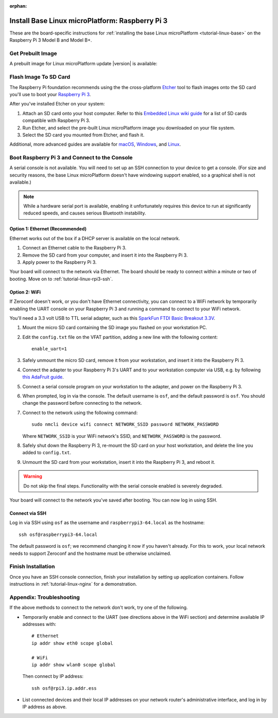 :orphan:

.. Note: this page is an orphan to make the "next"/"prev" links at the
   bottom of each page in the tutorial reflect the order they should
   be read in.

.. highlight:: sh

.. _tutorial-linux-rpi3:

Install Base Linux microPlatform: Raspberry Pi 3
================================================

These are the board-specific instructions for :ref:`installing the
base Linux microPlatform <tutorial-linux-base>` on the Raspberry Pi 3
Model B and Model B+.

Get Prebuilt Image
------------------

A prebuilt image for Linux microPlatform update |version| is available:

.. osf-rpi3-links::

Flash Image To SD Card
----------------------

The Raspberry Pi foundation recommends using the the cross-platform
`Etcher`_ tool to flash images onto the SD card you'll use to boot
your `Raspberry Pi 3`_.

After you've installed Etcher on your system:

#. Attach an SD card onto your host computer. Refer to this `Embedded
   Linux wiki guide`_ for a list of SD cards compatible with Raspberry
   Pi 3.
#. Run Etcher, and select the pre-built Linux microPlatform image you
   downloaded on your file system.
#. Select the SD card you mounted from Etcher, and flash it.

Additional, more advanced guides are available for `macOS`_,
`Windows`_, and `Linux`_.

Boot Raspberry Pi 3 and Connect to the Console
----------------------------------------------

A serial console is not available. You will need to set up an SSH
connection to your device to get a console. (For size and security
reasons, the base Linux microPlatform doesn't have windowing support
enabled, so a graphical shell is not available.)

.. note::

   While a hardware serial port is available, enabling it
   unfortunately requires this device to run at significantly reduced
   speeds, and causes serious Bluetooth instability.

Option 1: Ethernet (Recommended)
~~~~~~~~~~~~~~~~~~~~~~~~~~~~~~~~

Ethernet works out of the box if a DHCP server is available on the
local network.

#. Connect an Ethernet cable to the Raspberry Pi 3.
#. Remove the SD card from your computer, and insert it into
   the Raspberry Pi 3.
#. Apply power to the Raspberry Pi 3.

Your board will connect to the network via Ethernet. The board should
be ready to connect within a minute or two of booting. Move on to
:ref:`tutorial-linux-rpi3-ssh`.

Option 2: WiFi
~~~~~~~~~~~~~~

If Zeroconf doesn't work, or you don't have Ethernet connectivity, you
can connect to a WiFi network by temporarily enabling the UART console
on your Raspberry Pi 3 and running a command to connect to your WiFi
network.

You'll need a 3.3 volt USB to TTL serial adapter, such as this
`SparkFun FTDI Basic Breakout 3.3V`_.

#. Mount the micro SD card containing the SD image you flashed on your
   workstation PC.

#. Edit the ``config.txt`` file on the VFAT partition, adding a new
   line with the following content::

      enable_uart=1

#. Safely unmount the micro SD card, remove it from your workstation,
   and insert it into the Raspberry Pi 3.

#. Connect the adapter to your Raspberry Pi 3's UART and to your
   workstation computer via USB, e.g. by following `this AdaFruit
   guide`_.

#. Connect a serial console program on your workstation to the
   adapter, and power on the Raspberry Pi 3.

#. When prompted, log in via the console. The default username is
   ``osf``, and the default password is ``osf``. You should change
   the password before connecting to the network.

#. Connect to the network using the following command::

      sudo nmcli device wifi connect NETWORK_SSID password NETWORK_PASSWORD

   Where ``NETWORK_SSID`` is your WiFi network's SSID, and
   ``NETWORK_PASSWORD`` is the password.

#. Safely shut down the Raspberry Pi 3, re-mount the SD card on your
   host workstation, and delete the line you added to ``config.txt``.

#. Unmount the SD card from your workstation, insert it into the
   Raspberry Pi 3, and reboot it.

.. warning::

   Do not skip the final steps. Functionality with the serial console
   enabled is severely degraded.

Your board will connect to the network you've saved after booting. You
can now log in using SSH.

.. _tutorial-linux-rpi3-ssh:

Connect via SSH
~~~~~~~~~~~~~~~

Log in via SSH using ``osf`` as the username and
``raspberrypi3-64.local`` as the hostname::

  ssh osf@raspberrypi3-64.local

The default password is ``osf``; we recommend changing it now if you
haven't already. For this to work, your local network needs to support
Zeroconf and the hostname must be otherwise unclaimed.

Finish Installation
-------------------

Once you have an SSH console connection, finish your installation by
setting up application containers. Follow instructions in
:ref:`tutorial-linux-nginx` for a demonstration.

Appendix: Troubleshooting
-------------------------

If the above methods to connect to the network don't work, try one of
the following.

- Temporarily enable and connect to the UART (see directions above in
  the WiFi section) and determine available IP addresses with::

    # Ethernet
    ip addr show eth0 scope global

    # WiFi
    ip addr show wlan0 scope global

  Then connect by IP address::

    ssh osf@rpi3.ip.addr.ess

- List connected devices and their local IP addresses on your network
  router's administrative interface, and log in by IP address as
  above.

.. _Raspberry Pi 3:
   https://www.raspberrypi.org/products/raspberry-pi-3-model-b/

.. _Etcher:
    https://etcher.io/

.. _Embedded Linux wiki guide:
   https://elinux.org/RPi_SD_cards

.. _macOS:
    https://www.raspberrypi.org/documentation/installation/installing-images/mac.md

.. _Windows:
   https://www.raspberrypi.org/documentation/installation/installing-images/windows.md

.. _Linux:
   https://www.raspberrypi.org/documentation/installation/installing-images/linux.md

.. _this AdaFruit guide:
   https://learn.adafruit.com/adafruits-raspberry-pi-lesson-5-using-a-console-cable/connect-the-lead

.. _SparkFun FTDI Basic Breakout 3.3V:
   https://www.sparkfun.com/products/9873
